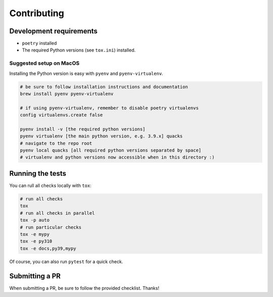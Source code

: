 Contributing
============

Development requirements
------------------------

- ``poetry`` installed
- The required Python versions (see ``tox.ini``) installed.

Suggested setup on MacOS
^^^^^^^^^^^^^^^^^^^^^^^^

Installing the Python version is easy with ``pyenv`` and ``pyenv-virtualenv``.

.. code-block:: bash

   # be sure to follow installation instructions and documentation
   brew install pyenv pyenv-virtualenv

   # if using pyenv-virtualenv, remember to disable poetry virtualenvs
   config virtualenvs.create false

   pyenv install -v [the required python versions]
   pyenv virtualenv [the main python version, e.g. 3.9.x] quacks
   # navigate to the repo root
   pyenv local quacks [all required python versions separated by space]
   # virtualenv and python versions now accessible when in this directory :)

Running the tests
-----------------

You can rull all checks locally with ``tox``:

.. code-block:: bash

   # run all checks
   tox
   # run all checks in parallel
   tox -p auto
   # run particular checks
   tox -e mypy
   tox -e py310
   tox -e docs,py39,mypy

Of course, you can also run ``pytest`` for a quick check.

Submitting a PR
---------------

When submitting a PR, be sure to follow the provided checklist. Thanks!
